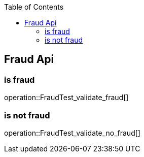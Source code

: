 :toc:

== Fraud Api
=== is fraud
operation::FraudTest_validate_fraud[]

=== is not fraud
operation::FraudTest_validate_no_fraud[]